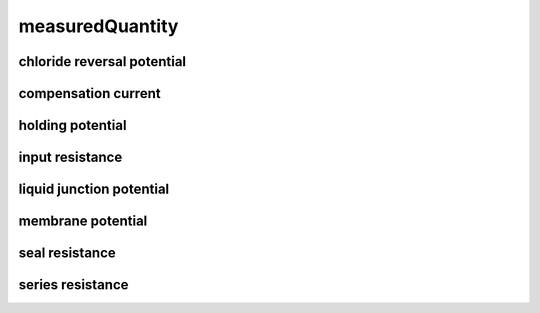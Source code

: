 ################
measuredQuantity
################

chloride reversal potential
---------------------------

compensation current
--------------------

holding potential
-----------------

input resistance
----------------

liquid junction potential
-------------------------

membrane potential
------------------

seal resistance
---------------

series resistance
-----------------

